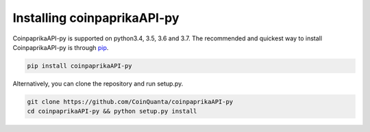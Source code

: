 Installing coinpaprikaAPI-py
============================

CoinpaprikaAPI-py is supported on python3.4, 3.5, 3.6 and 3.7. The recommended
and quickest way to install CoinpaprikaAPI-py is through `pip <https://pypi.python.org/pypi/pip>`_.

.. code-block:: bash

    pip install coinpaprikaAPI-py

Alternatively, you can clone the repository and run setup.py.

.. code-block:: bash

      git clone https://github.com/CoinQuanta/coinpaprikaAPI-py
      cd coinpaprikaAPI-py && python setup.py install

